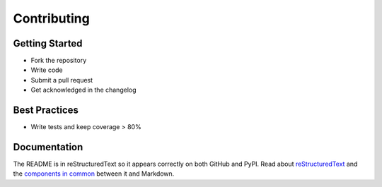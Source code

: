 Contributing
============

Getting Started
---------------

* Fork the repository

* Write code

* Submit a pull request

* Get acknowledged in the changelog

Best Practices
--------------

* Write tests and keep coverage > 80%

Documentation
-------------

The README is in reStructuredText so it appears correctly on both GitHub and PyPI.
Read about reStructuredText_ and the `components in common`_ between it and Markdown.

.. _reStructuredText: http://docutils.sourceforge.net/docs/user/rst/quickref.html
.. _components in common: https://gist.github.com/dupuy/1855764
